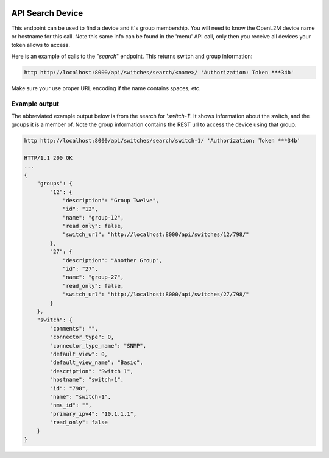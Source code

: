 .. image:: ../_static/openl2m_logo.png

=================
API Search Device
=================

This endpoint can be used to find a device and it's group membership.
You will need to know the OpenL2M device name or hostname for this call.
Note this same info can be found in the 'menu' API call,
only then you receive all devices your token allows to access.

Here is an example of calls to the "*search*" endpoint. This returns switch and group information:

.. code-block:: python

    http http://localhost:8000/api/switches/search/<name>/ 'Authorization: Token ***34b'


Make sure your use proper URL encoding if the name contains spaces, etc.


Example output
--------------

The abbreviated example output below is from the search for '*switch-1*'.
It shows information about the switch, and the groups it is a member of.
Note the group information contains the REST url to access the device using that group.

.. code-block:: python

    http http://localhost:8000/api/switches/search/switch-1/ 'Authorization: Token ***34b'

    HTTP/1.1 200 OK
    ...
    {
        "groups": {
            "12": {
                "description": "Group Twelve",
                "id": "12",
                "name": "group-12",
                "read_only": false,
                "switch_url": "http://localhost:8000/api/switches/12/798/"
            },
            "27": {
                "description": "Another Group",
                "id": "27",
                "name": "group-27",
                "read_only": false,
                "switch_url": "http://localhost:8000/api/switches/27/798/"
            }
        },
        "switch": {
            "comments": "",
            "connector_type": 0,
            "connector_type_name": "SNMP",
            "default_view": 0,
            "default_view_name": "Basic",
            "description": "Switch 1",
            "hostname": "switch-1",
            "id": "798",
            "name": "switch-1",
            "nms_id": "",
            "primary_ipv4": "10.1.1.1",
            "read_only": false
        }
    }
